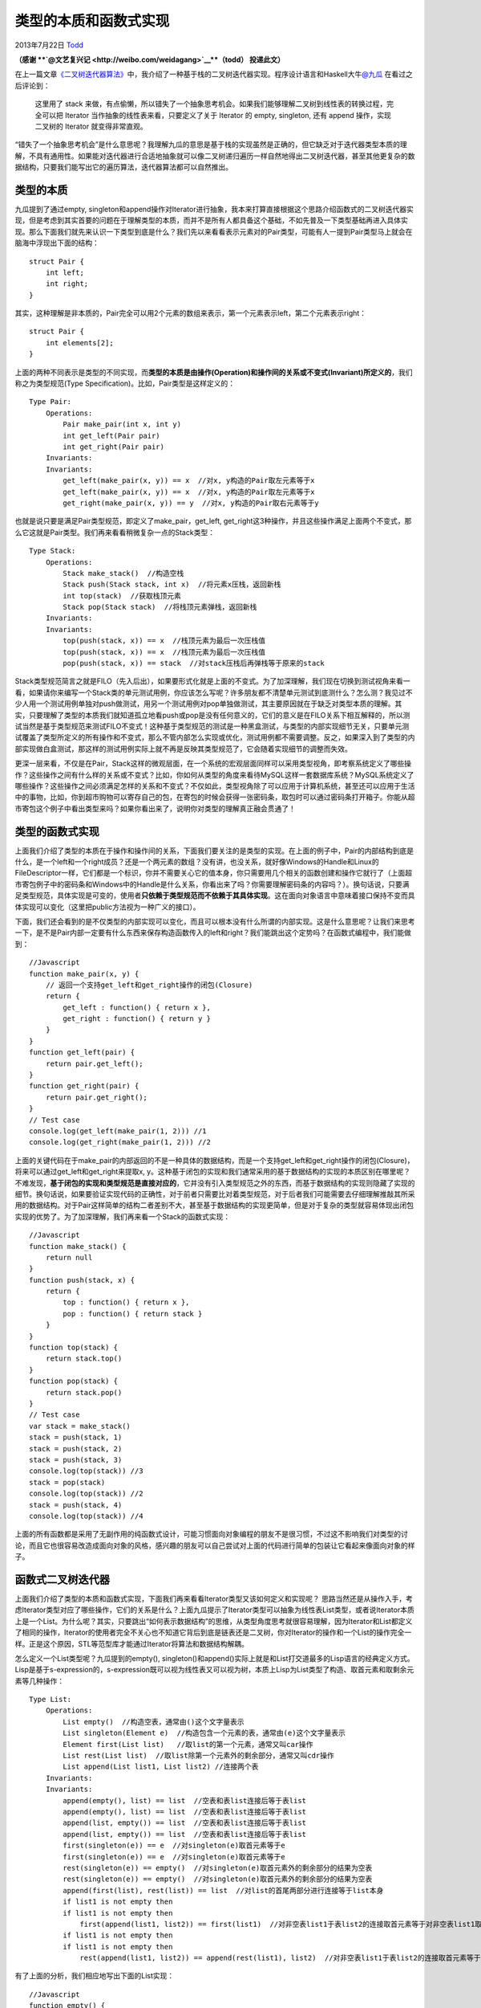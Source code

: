 .. _articles10169:

类型的本质和函数式实现
======================

2013年7月22日 `Todd <http://coolshell.cn/articles/author/todd>`__

**（感谢 **\ `@文艺复兴记 <http://weibo.com/weidagang>`__\ **（todd）
投递此文）**

在上一篇文章\ `《二叉树迭代器算法》 <http://coolshell.cn/articles/9886.html>`__\ 中，我介绍了一种基于栈的二叉树迭代器实现。程序设计语言和Haskell大牛\ `@九瓜 <http://weibo.com/u/1684815495>`__
在看过之后评论到：

    这里用了 stack
    来做，有点偷懒，所以错失了一个抽象思考机会。如果我们能够理解二叉树到线性表的转换过程，完全可以把
    Iterator 当作抽象的线性表来看，只要定义了关于 Iterator 的 empty,
    singleton, 还有 append 操作，实现二叉树的 Iterator 就变得非常直观。

“错失了一个抽象思考机会”是什么意思呢？我理解九瓜的意思是基于栈的实现虽然是正确的，但它缺乏对于迭代器类型本质的理解，不具有通用性。如果能对迭代器进行合适地抽象就可以像二叉树递归遍历一样自然地得出二叉树迭代器，甚至其他更复杂的数据结构，只要我们能写出它的遍历算法，迭代器算法都可以自然推出。

类型的本质
^^^^^^^^^^

九瓜提到了通过empty,
singleton和append操作对Iterator进行抽象，我本来打算直接根据这个思路介绍函数式的二叉树迭代器实现，但是考虑到其实首要的问题在于理解类型的本质，而并不是所有人都具备这个基础，不如先普及一下类型基础再进入具体实现。那么下面我们就先来认识一下类型到底是什么？我们先以来看看表示元素对的Pair类型，可能有人一提到Pair类型马上就会在脑海中浮现出下面的结构：

::

    struct Pair {
        int left;
        int right;
    }

其实，这种理解是非本质的，Pair完全可以用2个元素的数组来表示，第一个元素表示left，第二个元素表示right：

::

    struct Pair {
        int elements[2];
    }

上面的两种不同表示是类型的不同实现，而\ **类型的本质是由操作(Operation)和操作间的关系或不变式(Invariant)所定义的**\ ，我们称之为类型规范(Type
Specification)。比如，Pair类型是这样定义的：

::

    Type Pair:
        Operations:
            Pair make_pair(int x, int y)
            int get_left(Pair pair)
            int get_right(Pair pair)
        Invariants:
        Invariants:
            get_left(make_pair(x, y)) == x  //对x, y构造的Pair取左元素等于x
            get_left(make_pair(x, y)) == x  //对x, y构造的Pair取左元素等于x
            get_right(make_pair(x, y)) == y  //对x, y构造的Pair取右元素等于y

也就是说只要是满足Pair类型规范，即定义了make\_pair，get\_left,
get\_right这3种操作，并且这些操作满足上面两个不变式，那么它这就是Pair类型。我们再来看看稍微复杂一点的Stack类型：

::

    Type Stack:
        Operations:
            Stack make_stack()  //构造空栈
            Stack push(Stack stack, int x)  //将元素x压栈，返回新栈
            int top(stack)  //获取栈顶元素
            Stack pop(Stack stack)  //将栈顶元素弹栈，返回新栈
        Invariants:
        Invariants:
            top(push(stack, x)) == x  //栈顶元素为最后一次压栈值
            top(push(stack, x)) == x  //栈顶元素为最后一次压栈值
            pop(push(stack, x)) == stack  //对stack压栈后再弹栈等于原来的stack

Stack类型规范简言之就是FILO（先入后出），如果要形式化就是上面的不变式。为了加深理解，我们现在切换到测试视角来看一看，如果请你来编写一个Stack类的单元测试用例，你应该怎么写呢？许多朋友都不清楚单元测试到底测什么？怎么测？我见过不少人用一个测试用例单独对push做测试，用另一个测试用例对pop单独做测试，其主要原因就在于缺乏对类型本质的理解。其实，只要理解了类型的本质我们就知道孤立地看push或pop是没有任何意义的，它们的意义是在FILO关系下相互解释的，所以测试当然是基于类型规范来测试FILO不变式！这种基于类型规范的测试是一种黑盒测试，与类型的内部实现细节无关，只要单元测试覆盖了类型所定义的所有操作和不变式，那么不管内部怎么实现或优化，测试用例都不需要调整。反之，如果深入到了类型的内部实现做白盒测试，那这样的测试用例实际上就不再是反映其类型规范了，它会随着实现细节的调整而失效。

更深一层来看，不仅是在Pair，Stack这样的微观层面，在一个系统的宏观层面同样可以采用类型视角，即考察系统定义了哪些操作？这些操作之间有什么样的关系或不变式？比如，你如何从类型的角度来看待MySQL这样一套数据库系统？MySQL系统定义了哪些操作？这些操作之间必须满足怎样的关系和不变式？不仅如此，类型视角除了可以应用于计算机系统，甚至还可以应用于生活中的事物，比如，你到超市购物可以寄存自己的包，在寄包的时候会获得一张密码条，取包时可以通过密码条打开箱子。你能从超市寄包这个例子中看出类型来吗？如果你看出来了，说明你对类型的理解真正融会贯通了！

类型的函数式实现
^^^^^^^^^^^^^^^^

上面我们介绍了类型的本质在于操作和操作间的关系，下面我们要关注的是类型的实现。在上面的例子中，Pair的内部结构到底是什么，是一个left和一个right成员？还是一个两元素的数组？没有讲，也没关系，就好像Windows的Handle和Linux的FileDescriptor一样，它们都是一个标识，你并不需要关心它的值本身，你只需要用几个相关的函数创建和操作它就行了（上面超市寄包例子中的密码条和Windows中的Handle是什么关系，你看出来了吗？你需要理解密码条的内容吗？）。换句话说，只要满足类型规范，具体实现是可变的，使用者\ **只依赖于类型规范而不依赖于其具体实现**\ 。这在面向对象语言中意味着接口保持不变而具体实现可以变化（这里把public方法视为一种广义的接口）。

下面，我们还会看到的是不仅类型的内部实现可以变化，而且可以根本没有什么所谓的内部实现。这是什么意思呢？让我们来思考一下，是不是Pair内部一定要有什么东西来保存构造函数传入的left和right？我们能跳出这个定势吗？在函数式编程中，我们能做到：

::

    //Javascript
    function make_pair(x, y) {
        // 返回一个支持get_left和get_right操作的闭包(Closure)
        return {
            get_left : function() { return x },
            get_right : function() { return y }
        }
    }
    function get_left(pair) {
        return pair.get_left();
    }
    function get_right(pair) {
        return pair.get_right();
    }
    // Test case
    console.log(get_left(make_pair(1, 2))) //1
    console.log(get_right(make_pair(1, 2))) //2

上面的关键代码在于make\_pair的内部返回的不是一种具体的数据结构，而是一个支持get\_left和get\_right操作的闭包(Closure)，将来可以通过get\_left和get\_right来提取x,
y。这种基于闭包的实现和我们通常采用的基于数据结构的实现的本质区别在哪里呢？不难发现，\ **基于闭包的实现和类型规范是直接对应的**\ ，它并没有引入类型规范之外的东西，而基于数据结构的实现则隐藏了实现的细节。换句话说，如果要验证实现代码的正确性，对于前者只需要比对着类型规范，对于后者我们可能需要去仔细理解推敲其所采用的数据结构。对于Pair这样简单的结构二者差别不大，甚至基于数据结构的实现更简单，但是对于复杂的类型就容易体现出闭包实现的优势了。为了加深理解，我们再来看一个Stack的函数式实现：

::

    //Javascript
    function make_stack() {
        return null
    }
    function push(stack, x) {
        return {
            top : function() { return x },
            pop : function() { return stack }
        }
    }
    function top(stack) {
        return stack.top()
    }
    function pop(stack) {
        return stack.pop()
    }
    // Test case
    var stack = make_stack()
    stack = push(stack, 1)
    stack = push(stack, 2)
    stack = push(stack, 3)
    console.log(top(stack)) //3
    stack = pop(stack)
    console.log(top(stack)) //2
    stack = push(stack, 4)
    console.log(top(stack)) //4

上面的所有函数都是采用了无副作用的纯函数式设计，可能习惯面向对象编程的朋友不是很习惯，不过这不影响我们对类型的讨论，而且它也很容易改造成面向对象的风格，感兴趣的朋友可以自己尝试对上面的代码进行简单的包装让它看起来像面向对象的样子。

函数式二叉树迭代器
^^^^^^^^^^^^^^^^^^

上面我们介绍了类型的本质和函数式实现，下面我们再来看看Iterator类型又该如何定义和实现呢？
思路当然还是从操作入手，考虑Iterator类型对应了哪些操作，它们的关系是什么？上面九瓜提示了Iterator类型可以抽象为线性表List类型，或者说Iterator本质上是一个List。为什么呢？其实，只要跳出“如何表示数据结构”的思维，从类型角度思考就很容易理解，因为Iterator和List都定义了相同的操作，Iterator的使用者完全不关心也不知道它背后到底是链表还是二叉树，你对Iterator的操作和一个List的操作完全一样。正是这个原因，STL等范型库才能通过Iterator将算法和数据结构解耦。

怎么定义一个List类型呢？九瓜提到的empty(),
singleton()和append()实际上就是和List打交道最多的Lisp语言的经典定义方式。Lisp是基于s-expression的，s-expression既可以视为线性表又可以视为树，本质上Lisp为List类型了构造、取首元素和取剩余元素等几种操作：

::

    Type List:
        Operations:
            List empty()  //构造空表，通常由()这个文字量表示
            List singleton(Element e)  //构造包含一个元素的表，通常由(e)这个文字量表示
            Element first(List list)   //取list的第一个元素，通常又叫car操作
            List rest(List list)  //取list除第一个元素外的剩余部分，通常又叫cdr操作
            List append(List list1, List list2) //连接两个表
        Invariants:
        Invariants:
            append(empty(), list) == list  //空表和表list连接后等于表list
            append(empty(), list) == list  //空表和表list连接后等于表list
            append(list, empty()) == list  //空表和表list连接后等于表list
            append(list, empty()) == list  //空表和表list连接后等于表list
            first(singleton(e)) == e  //对singleton(e)取首元素等于e
            first(singleton(e)) == e  //对singleton(e)取首元素等于e
            rest(singleton(e)) == empty()  //对singleton(e)取首元素外的剩余部分的结果为空表
            rest(singleton(e)) == empty()  //对singleton(e)取首元素外的剩余部分的结果为空表
            append(first(list), rest(list)) == list  //对list的首尾两部分进行连接等于list本身
            if list1 is not empty then
            if list1 is not empty then
                first(append(list1, list2)) == first(list1)  //对非空表list1于表list2的连接取首元素等于对非空表list1取首元素
            if list1 is not empty then
            if list1 is not empty then
                rest(append(list1, list2)) == append(rest(list1), list2)  //对非空表list1于表list2的连接取首元素等于对非空表list1取首元素

有了上面的分析，我们相应地写出下面的List实现：

::

    //Javascript
    function empty() {
        return null
    }
    function singleton(e) {
        return {
            first: function() { return e },
            rest: function() { return null }
        }
    }
    function first(list) {
        return list.first()
    }
    function rest(list) {
        return list.rest()
    }
    function append(list1, list2) {
    function append(list1, list2) {
        if (null == list1) return list2
        if (null == list1) return list2
        if (null == list2) return list1

        return {
            first : function() { return first(list1) },
            rest : function() { return append(rest(list1), list2) }
        }
    }

在此基础上可以进一步实现二叉树迭代器：

::

    function make_binary_tree_iterator(node) {
        return {
            first : function() {
                return null != node.left ? first(make_binary_tree_iterator(node.left)) : node
            },
            rest : function() {
            rest : function() {
                var left_it = (null == node.left ? null : make_binary_tree_iterator(node.left))
                var root_it = singleton(node)
                var root_it = singleton(node)
                var right_it = (null == node.right ? null : make_binary_tree_iterator(node.right))
                var it = append(append(left_it, root_it), right_it)
                return rest(it)
            }
        }
    }
    }
    //======== Test case ========
    var tree = {
        value : 1,
            left : {
                value : 2,
                left : { value : 4, left : null, right : null },
                right : null
            },
            right : {
                value : 3,
                left : null,
                right : { value : 7, left : null, right : null }
        }
    }
    for (var it = make_binary_tree_iterator(tree); null != it; it = rest(it)) {
        console.log(first(it).value)
    }

上面的make\_binary\_tree\_iterator在List类型的基础上按照二叉树遍历过程构造了一个List。不知道你是否注意到了，为什么它不像下面这个例子一样直接返回一个List，而要构造一个闭包呢？

::

    function make_binary_tree_iterator(node) {
    function make_binary_tree_iterator(node) {
        var left_it = (null == node.left ? null : make_binary_tree_iterator(node.left))
        var root_it = singleton(node)
        var root_it = singleton(node)
        var right_it = (null == node.right ? null : make_binary_tree_iterator(node.right))
        return append(append(left_it, root_it), right_it)
    }

这里关键的区别在于闭包是惰性求值的，也就是说只有当真正开始迭代遍历的时候才会逐渐对各个函数进行求值，而上面的函数递归调用是非惰性的，会从一开始就把所有结点展开成线性表。如果你对这一点还不能很好地理解，可以尝试在各个函数中加log跟踪函数的调用过程。

总结
^^^^

本文介绍了类型的本质在于它所定义的操作以及操作之间的关系和不变式。类型的实现关键在于满足类型规范的要求，而具体实现是可以变化的，使用者和测试用例都应该只依赖于类型规范而不依赖于具体实现。函数式的类型实现往往和类型规范是直接对应的，简单通用，但可能有性能问题，而命令式的类型实现往往会引入复杂的内部数据结构，但是其优点是高效。这两种实现并不是完全互斥的，有时候可以将二者相结合达到简单与高效的结合。

.. |image6| image:: /coolshell/static/20140922102705533000.jpg

.. note::
    原文地址: http://coolshell.cn/articles/10169.html 
    作者: 陈皓 

    编辑: 木书架 http://www.me115.com